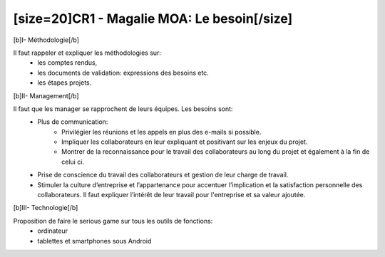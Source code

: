 [size=20]CR1 -  Magalie MOA: Le besoin[/size]
==================================================

[b]I- Méthodologie[/b]

Il faut rappeler et expliquer les méthodologies sur:
  - les comptes rendus,
  - les documents de validation: expressions des besoins etc.
  - les étapes projets.

[b]II- Management[/b]

Il faut que les manager se rapprochent de leurs équipes. Les besoins sont:
  - Plus de communication:
      • Privilégier les réunions et les appels en plus des e-mails si possible.
      • Impliquer les collaborateurs en leur expliquant et positivant sur les enjeux du projet.
      • Montrer de la reconnaissance pour le travail des collaborateurs au long du projet et également à la fin de celui ci.
  - Prise de conscience du travail des collaborateurs et gestion de leur charge de travail.
  - Stimuler la culture d’entreprise et l’appartenance pour accentuer l’implication et la satisfaction personnelle des collaborateurs. Il faut expliquer l’intérêt de leur travail pour l'entreprise et sa valeur ajoutée.


[b]III- Technologie[/b]

Proposition de faire le serious game sur tous les outils de fonctions:
  - ordinateur
  - tablettes et smartphones sous Android
